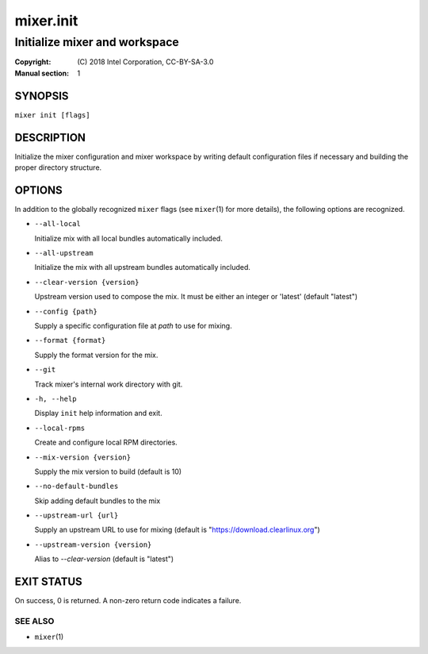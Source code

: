 ==========
mixer.init
==========

------------------------------
Initialize mixer and workspace
------------------------------

:Copyright: \(C) 2018 Intel Corporation, CC-BY-SA-3.0
:Manual section: 1


SYNOPSIS
========

``mixer init [flags]``


DESCRIPTION
===========

Initialize the mixer configuration and mixer workspace by writing default
configuration files if necessary and building the proper directory structure.

OPTIONS
=======

In addition to the globally recognized ``mixer`` flags (see ``mixer``\(1) for
more details), the following options are recognized.

-  ``--all-local``

   Initialize mix with all local bundles automatically included.

-  ``--all-upstream``

   Initialize the mix with all upstream bundles automatically included.

-  ``--clear-version {version}``

   Upstream version used to compose the mix. It must be either an integer or 'latest' (default "latest")

-  ``--config {path}``

   Supply a specific configuration file at `path` to use for mixing.

-  ``--format {format}``

   Supply the format version for the mix.

-  ``--git``

   Track mixer's internal work directory with git.

-  ``-h, --help``

   Display ``init`` help information and exit.

-  ``--local-rpms``

   Create and configure local RPM directories.

-  ``--mix-version {version}``

   Supply the mix version to build (default is 10)

-  ``--no-default-bundles``

   Skip adding default bundles to the mix

-  ``--upstream-url {url}``

   Supply an upstream URL to use for mixing (default is
   "https://download.clearlinux.org")

-  ``--upstream-version {version}``

   Alias to `--clear-version` (default is "latest")


EXIT STATUS
===========

On success, 0 is returned. A non-zero return code indicates a failure.

SEE ALSO
--------

* ``mixer``\(1)
